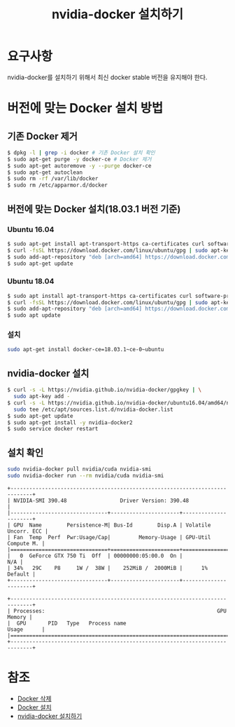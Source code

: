 #+TITLE: nvidia-docker 설치하기

* 요구사항
nvidia-docker를 설치하기 위해서 최신 docker stable 버전을 유지해야 한다.

* 버전에 맞는 Docker 설치 방법
** 기존 Docker 제거
#+BEGIN_SRC sh
$ dpkg -l | grep -i docker # 기존 Docker 설치 확인
$ sudo apt-get purge -y docker-ce # Docker 제거
$ sudo apt-get autoremove -y --purge docker-ce
$ sudo apt-get autoclean
$ sudo rm -rf /var/lib/docker
$ sudo rm /etc/apparmor.d/docker
#+END_SRC

** 버전에 맞는 Docker 설치(18.03.1 버전 기준)
*** Ubuntu 16.04
#+BEGIN_SRC sh
$ sudo apt-get install apt-transport-https ca-certificates curl software-properties-common
$ curl -fsSL https://download.docker.com/linux/ubuntu/gpg | sudo apt-key add -
$ sudo add-apt-repository "deb [arch=amd64] https://download.docker.com/linux/ubuntu xenial stable"
$ sudo apt-get update
#+END_SRC

*** Ubuntu 18.04
#+BEGIN_SRC sh
$ sudo apt install apt-transport-https ca-certificates curl software-properties-common
$ curl -fsSL https://download.docker.com/linux/ubuntu/gpg | sudo apt-key add -
$ sudo add-apt-repository "deb [arch=amd64] https://download.docker.com/linux/ubuntu bionic test"
$ sudo apt update
#+END_SRC

*** 설치
#+BEGIN_SRC sh
sudo apt-get install docker-ce=18.03.1~ce-0~ubuntu
#+END_SRC

** nvidia-docker 설치
#+BEGIN_SRC sh
$ curl -s -L https://nvidia.github.io/nvidia-docker/gpgkey | \
  sudo apt-key add -
$ curl -s -L https://nvidia.github.io/nvidia-docker/ubuntu16.04/amd64/nvidia-docker.list | \
  sudo tee /etc/apt/sources.list.d/nvidia-docker.list
$ sudo apt-get update
$ sudo apt-get install -y nvidia-docker2
$ sudo service docker restart
#+END_SRC

** 설치 확인
#+BEGIN_SRC sh
sudo nvidia-docker pull nvidia/cuda nvidia-smi
sudo nvidia-docker run --rm nvidia/cuda nvidia-smi
#+END_SRC

#+BEGIN_EXAMPLE
+-----------------------------------------------------------------------------+
| NVIDIA-SMI 390.48                 Driver Version: 390.48                    |
|-------------------------------+----------------------+----------------------+
| GPU  Name        Persistence-M| Bus-Id        Disp.A | Volatile Uncorr. ECC |
| Fan  Temp  Perf  Pwr:Usage/Cap|         Memory-Usage | GPU-Util  Compute M. |
|===============================+======================+======================|
|   0  GeForce GTX 750 Ti  Off  | 00000000:05:00.0  On |                  N/A |
| 34%   29C    P8     1W /  38W |    252MiB /  2000MiB |      1%      Default |
+-------------------------------+----------------------+----------------------+

+-----------------------------------------------------------------------------+
| Processes:                                                       GPU Memory |
|  GPU       PID   Type   Process name                             Usage      |
|=============================================================================|
+-----------------------------------------------------------------------------+
#+END_EXAMPLE

* 참조
- [[https://stackoverflow.com/questions/44760648/how-to-remove-docker-completely-from-ubuntu-14-04][Docker 삭제]]
- [[https://unix.stackexchange.com/questions/363048/unable-to-locate-package-docker-ce-on-a-64bit-ubuntu][Docker 설치]]
- [[http://www.kwangsiklee.com/ko/2018/02/%EC%A0%95%EB%A6%AC-ubuntu%EC%84%9C%EB%B2%84%EC%97%90-nvidia-docker-%EC%84%A4%EC%B9%98-%ED%95%98%EA%B8%B0/][nvidia-docker 설치하기]]
